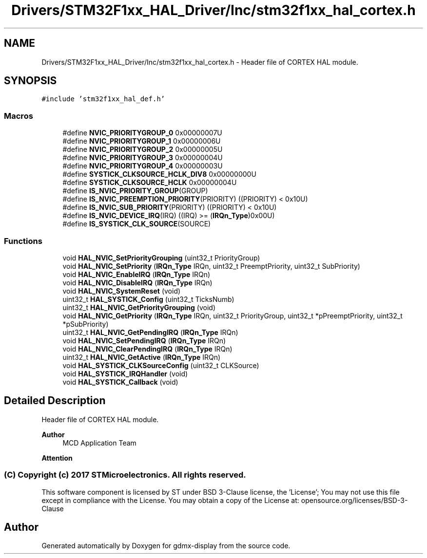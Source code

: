 .TH "Drivers/STM32F1xx_HAL_Driver/Inc/stm32f1xx_hal_cortex.h" 3 "Mon May 24 2021" "gdmx-display" \" -*- nroff -*-
.ad l
.nh
.SH NAME
Drivers/STM32F1xx_HAL_Driver/Inc/stm32f1xx_hal_cortex.h \- Header file of CORTEX HAL module\&.  

.SH SYNOPSIS
.br
.PP
\fC#include 'stm32f1xx_hal_def\&.h'\fP
.br

.SS "Macros"

.in +1c
.ti -1c
.RI "#define \fBNVIC_PRIORITYGROUP_0\fP   0x00000007U"
.br
.ti -1c
.RI "#define \fBNVIC_PRIORITYGROUP_1\fP   0x00000006U"
.br
.ti -1c
.RI "#define \fBNVIC_PRIORITYGROUP_2\fP   0x00000005U"
.br
.ti -1c
.RI "#define \fBNVIC_PRIORITYGROUP_3\fP   0x00000004U"
.br
.ti -1c
.RI "#define \fBNVIC_PRIORITYGROUP_4\fP   0x00000003U"
.br
.ti -1c
.RI "#define \fBSYSTICK_CLKSOURCE_HCLK_DIV8\fP   0x00000000U"
.br
.ti -1c
.RI "#define \fBSYSTICK_CLKSOURCE_HCLK\fP   0x00000004U"
.br
.ti -1c
.RI "#define \fBIS_NVIC_PRIORITY_GROUP\fP(GROUP)"
.br
.ti -1c
.RI "#define \fBIS_NVIC_PREEMPTION_PRIORITY\fP(PRIORITY)   ((PRIORITY) < 0x10U)"
.br
.ti -1c
.RI "#define \fBIS_NVIC_SUB_PRIORITY\fP(PRIORITY)   ((PRIORITY) < 0x10U)"
.br
.ti -1c
.RI "#define \fBIS_NVIC_DEVICE_IRQ\fP(IRQ)   ((IRQ) >= (\fBIRQn_Type\fP)0x00U)"
.br
.ti -1c
.RI "#define \fBIS_SYSTICK_CLK_SOURCE\fP(SOURCE)"
.br
.in -1c
.SS "Functions"

.in +1c
.ti -1c
.RI "void \fBHAL_NVIC_SetPriorityGrouping\fP (uint32_t PriorityGroup)"
.br
.ti -1c
.RI "void \fBHAL_NVIC_SetPriority\fP (\fBIRQn_Type\fP IRQn, uint32_t PreemptPriority, uint32_t SubPriority)"
.br
.ti -1c
.RI "void \fBHAL_NVIC_EnableIRQ\fP (\fBIRQn_Type\fP IRQn)"
.br
.ti -1c
.RI "void \fBHAL_NVIC_DisableIRQ\fP (\fBIRQn_Type\fP IRQn)"
.br
.ti -1c
.RI "void \fBHAL_NVIC_SystemReset\fP (void)"
.br
.ti -1c
.RI "uint32_t \fBHAL_SYSTICK_Config\fP (uint32_t TicksNumb)"
.br
.ti -1c
.RI "uint32_t \fBHAL_NVIC_GetPriorityGrouping\fP (void)"
.br
.ti -1c
.RI "void \fBHAL_NVIC_GetPriority\fP (\fBIRQn_Type\fP IRQn, uint32_t PriorityGroup, uint32_t *pPreemptPriority, uint32_t *pSubPriority)"
.br
.ti -1c
.RI "uint32_t \fBHAL_NVIC_GetPendingIRQ\fP (\fBIRQn_Type\fP IRQn)"
.br
.ti -1c
.RI "void \fBHAL_NVIC_SetPendingIRQ\fP (\fBIRQn_Type\fP IRQn)"
.br
.ti -1c
.RI "void \fBHAL_NVIC_ClearPendingIRQ\fP (\fBIRQn_Type\fP IRQn)"
.br
.ti -1c
.RI "uint32_t \fBHAL_NVIC_GetActive\fP (\fBIRQn_Type\fP IRQn)"
.br
.ti -1c
.RI "void \fBHAL_SYSTICK_CLKSourceConfig\fP (uint32_t CLKSource)"
.br
.ti -1c
.RI "void \fBHAL_SYSTICK_IRQHandler\fP (void)"
.br
.ti -1c
.RI "void \fBHAL_SYSTICK_Callback\fP (void)"
.br
.in -1c
.SH "Detailed Description"
.PP 
Header file of CORTEX HAL module\&. 


.PP
\fBAuthor\fP
.RS 4
MCD Application Team
.RE
.PP
\fBAttention\fP
.RS 4
.RE
.PP
.SS "(C) Copyright (c) 2017 STMicroelectronics\&. All rights reserved\&."
.PP
This software component is licensed by ST under BSD 3-Clause license, the 'License'; You may not use this file except in compliance with the License\&. You may obtain a copy of the License at: opensource\&.org/licenses/BSD-3-Clause 
.SH "Author"
.PP 
Generated automatically by Doxygen for gdmx-display from the source code\&.
